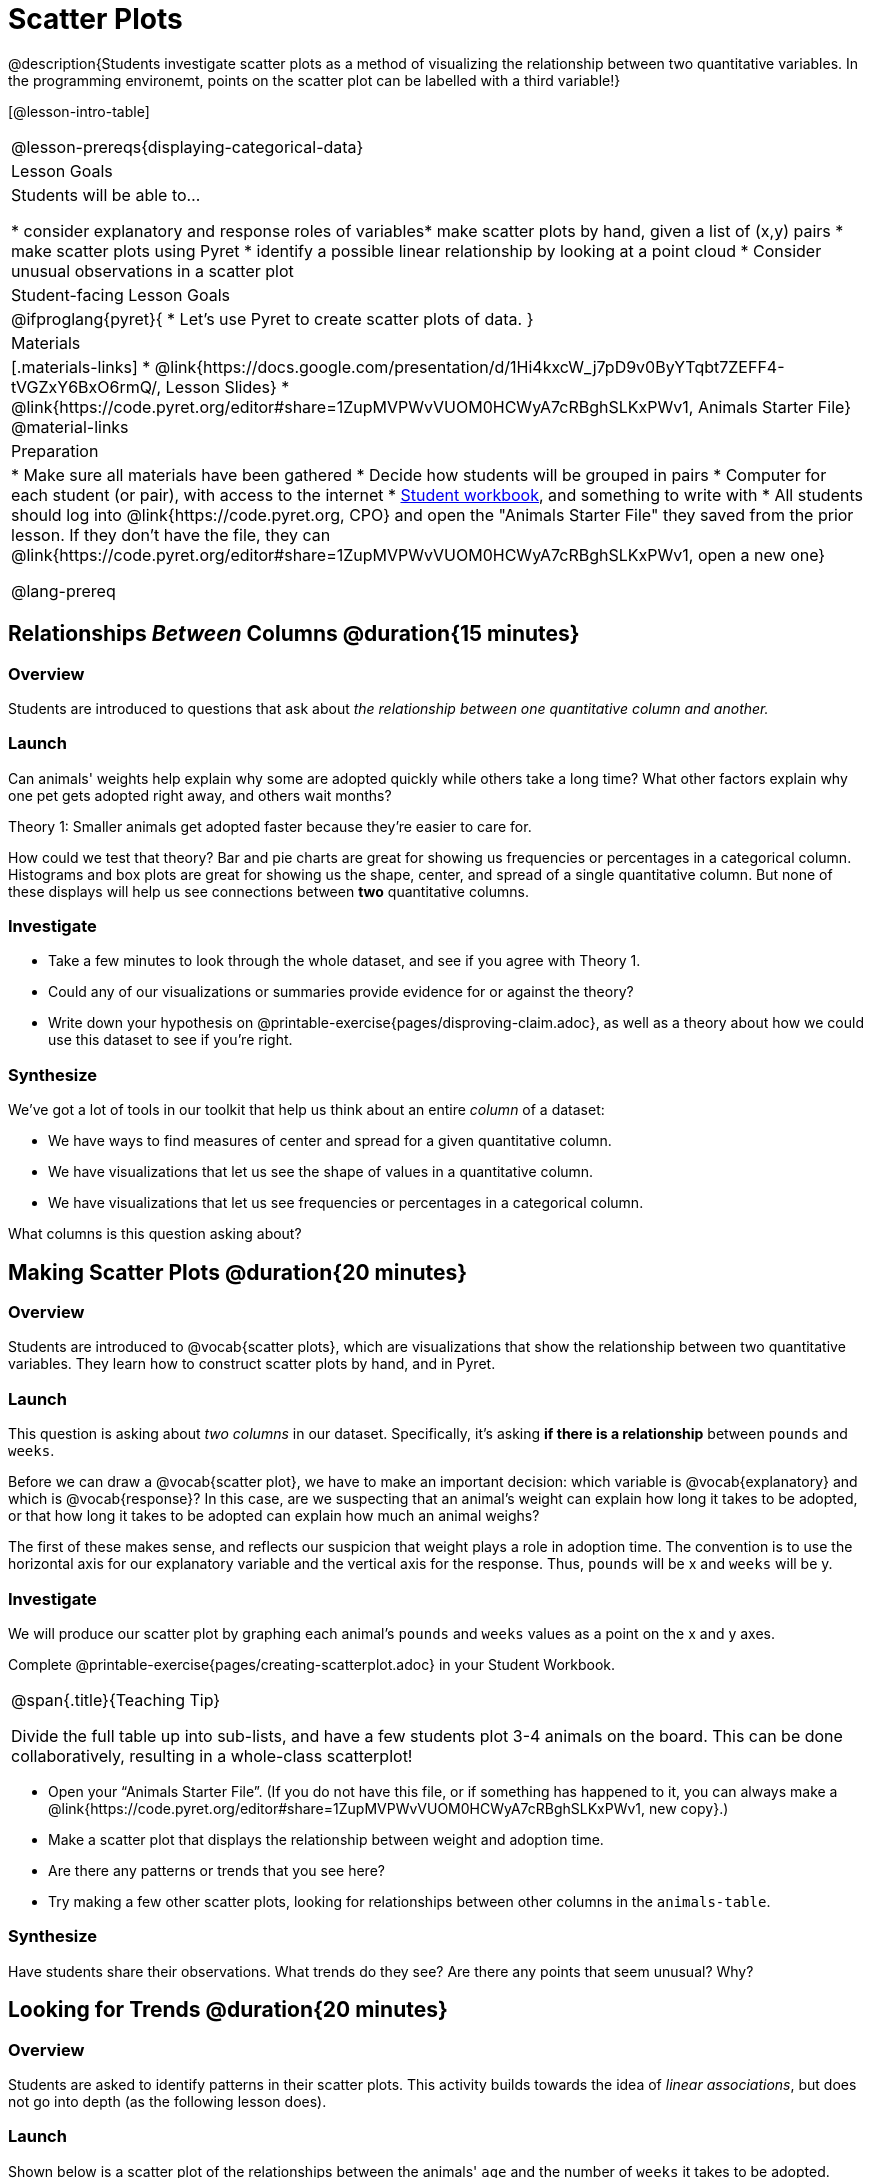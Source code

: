 = Scatter Plots

@description{Students investigate scatter plots as a method of visualizing the relationship between two quantitative variables. In the programming environemt, points on the scatter plot can be labelled with a third variable!}

[@lesson-intro-table]
|===
@lesson-prereqs{displaying-categorical-data}
| Lesson Goals
| Students will be able to...

* consider explanatory and response roles of variables​
* make scatter plots by hand, given a list of (x,y) pairs
* make scatter plots using Pyret
* identify a possible linear relationship by looking at a point cloud
* Consider unusual observations in a scatter plot

| Student-facing Lesson Goals
|

@ifproglang{pyret}{
* Let's use Pyret to create scatter plots of data.
}

| Materials
|[.materials-links]
* @link{https://docs.google.com/presentation/d/1Hi4kxcW_j7pD9v0ByYTqbt7ZEFF4-tVGZxY6BxO6rmQ/, Lesson Slides}
* @link{https://code.pyret.org/editor#share=1ZupMVPWvVUOM0HCWyA7cRBghSLKxPWv1, Animals Starter File}
@material-links

| Preparation
|
* Make sure all materials have been gathered
* Decide how students will be grouped in pairs
* Computer for each student (or pair), with access to the internet
* link:{pathwayrootdir}/workbook/workbook.pdf[Student workbook], and something to write with
* All students should log into @link{https://code.pyret.org, CPO} and open the "Animals Starter File" they saved from the prior lesson. If they don't have the file, they can @link{https://code.pyret.org/editor#share=1ZupMVPWvVUOM0HCWyA7cRBghSLKxPWv1, open a new one}

@lang-prereq
|===

== Relationships _Between_ Columns @duration{15 minutes}

=== Overview
Students are introduced to questions that ask about __the relationship between one quantitative column and another.__

=== Launch
Can animals' weights help explain why some are adopted quickly while others take a long time? What other factors explain why one pet gets adopted right away, and others wait months?

[.lesson-point]
Theory 1: Smaller animals get adopted faster because they’re easier to care for.

How could we test that theory? Bar and pie charts are great for showing us frequencies or percentages in a categorical column. Histograms and box plots are great for showing us the shape, center, and spread of a single quantitative column. But none of these displays will help us see connections between *two* quantitative columns.

=== Investigate
[.lesson-instruction]
* Take a few minutes to look through the whole dataset, and see if you agree with Theory 1.
* Could any of our visualizations or summaries provide evidence for or against the theory?
* Write down your hypothesis on @printable-exercise{pages/disproving-claim.adoc}, as well as a theory about how we could use this dataset to see if you’re right.


=== Synthesize
We’ve got a lot of tools in our toolkit that help us think about an entire _column_ of a dataset:

- We have ways to find measures of center and spread for a given quantitative column.
- We have visualizations that let us see the shape of values in a quantitative column.
- We have visualizations that let us see frequencies or percentages in a categorical column.

What columns is this question asking about?

== Making Scatter Plots @duration{20 minutes}

=== Overview
Students are introduced to @vocab{scatter plots}, which are visualizations that show the relationship between two quantitative variables. They learn how to construct scatter plots by hand, and in Pyret.

=== Launch
This question is asking about _two columns_ in our dataset. Specifically, it’s asking *if there is a relationship* between `pounds` and `weeks`.

Before we can draw a @vocab{scatter plot}, we have to make an important decision: which variable is @vocab{explanatory} and which is @vocab{response}? In this case, are we suspecting that an animal’s weight can explain how long it takes to be adopted, or that how long it takes to be adopted can explain how much an animal weighs?

The first of these makes sense, and reflects our suspicion that weight plays a role in adoption time. The convention is to use the horizontal axis for our explanatory variable and the vertical axis for the response. Thus, `pounds` will be x and `weeks` will be y.

=== Investigate
We will produce our scatter plot by graphing each animal’s `pounds` and `weeks` values as a point on the x and y axes.

[.lesson-instruction]
Complete @printable-exercise{pages/creating-scatterplot.adoc} in your Student Workbook.

[.strategy-box, cols="1", grid="none", stripes="none"]
|===
|
@span{.title}{Teaching Tip}

Divide the full table up into sub-lists, and have a few students plot 3-4 animals on the board. This can be done collaboratively, resulting in a whole-class scatterplot!
|===

[.lesson-instruction]
* Open your “Animals Starter File”. (If you do not have this file, or if something has happened to it, you can always make a @link{https://code.pyret.org/editor#share=1ZupMVPWvVUOM0HCWyA7cRBghSLKxPWv1, new copy}.)
* Make a scatter plot that displays the relationship between weight and adoption time.
* Are there any patterns or trends that you see here?
* Try making a few other scatter plots, looking for relationships between other columns in the `animals-table`.

=== Synthesize
Have students share their observations. What trends do they see? Are there any points that seem unusual? Why?

== Looking for Trends @duration{20 minutes}

=== Overview
Students are asked to identify patterns in their scatter plots. This activity builds towards the idea of _linear associations_, but does not go into depth (as the following lesson does).

=== Launch

Shown below is a scatter plot of the relationships between the animals' `age` and the number of `weeks` it takes to be adopted.

@centered-image{images/pounds-v-weeks.png, ""}

@span{.clear}{}

[.lesson-instruction]
* Can you see a “cloud” around which the points are clustered?
* Does the number of weeks to adoption seem to go up or down as the weight increases?
* Are there any points that “stray from the pack”? Which ones?

[.strategy-box, cols="1", grid="none", stripes="none"]
|===
|
@span{.title}{Teaching Tip}

Project the scatter plot at the front of the room, and have students come up to the plot to point out their patterns.
|===

A straight-line pattern in the cloud of points suggests a linear relationship between two columns. If we can pinpoint a line around which the points cluster (as we’ll do in a future lesson), it would be useful for making predictions. For example, our line might predict how many `weeks` a new dog would wait to be adopted, if it weighs 68 `pounds`.

Do any data points seem unusually far away from the main cloud of points? Which animals are those? These points are called *unusual observations*. Unusual observations in a scatter plot are like outliers in a histogram, but more complicated because it’s the _combination_ of x and y values that makes them stand apart from the rest of the cloud.

[.lesson-point]
Unusual observations are _always_ worth thinking about

- Sometimes they’re just random. Felix seems to have been adopted quickly, considering how much he weighs. Maybe he just met the right family early, or maybe we find out he lives nearby, got lost and his family came to get him. In that case, we might need to do some deep thinking about whether or not it’s appropriate to remove him from our dataset.
- Sometimes they can give you a deeper insight into your data. Maybe Felix is a special, popular (and heavy!) breed of cat, and we discover that our dataset is missing an important column for breed!
- Sometimes unusual observations are the points we are looking for! What if we wanted to know which restaurants are a good value, and which are rip-offs? We could make a scatter plot of restaurant reviews vs. prices, and look for an observation that’s high above the rest of the points. That would be a restaurant whose reviews are _unusually good_ for the price. An observation way below the cloud would be a really bad deal.

=== Investigate
[.lesson-instruction]
--
For practice, consider each of the following relationships, always expressed as "response variable vs explanatory variable". First think about whether you'd expect the variables to be related, then make the scatterplot to see if your hunch seems correct. If you see any *unusual observations*, try to explain them!

- The `pounds` of an animal vs its `age`
- The number of `weeks` for an animal to be adopted vs its number of `legs`
- The number of `legs` vs the `age` of an animal.
- Do you see a linear (straight-line) relationship in any of these, evidenced by a cloud of points that’s clearly rising or falling from left to right? Are there any unusual observations?
--

=== Synthesize
Debrief, showing the plots on the board. Make sure students see plots for which there is no relationship, like the last one!

[.lesson-point]
Theory 2: Younger animals get adopted faster because they are easier to care for.

It might be tempting to go straight into making a scatter plot to explore how weeks to adoption may be affected by age. But different animals have very different lifespans! A 5-year-old tarantula is still really young, while a 5-year-old rabbit is fully grown. With differences like this, it doesn’t make sense to put them all on the same scatter plot. By mixing them together, we may be _hiding_ a real relationship, or creating the illusion of a relationship that isn’t really there! What should we do to explore this theory?
